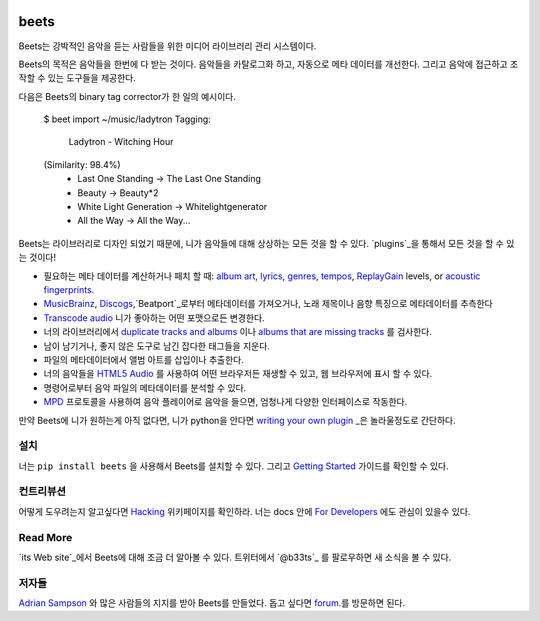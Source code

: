 .. image:: http://img.shields.io/pypi/v/beets.svg
    :target: https://pypi.python.org/pypi/beets

.. image:: http://img.shields.io/codecov/c/github/beetbox/beets.svg
    :target: https://codecov.io/github/beetbox/beets

.. image:: https://travis-ci.org/beetbox/beets.svg?branch=master
    :target: https://travis-ci.org/beetbox/beets


beets
=====

Beets는 강박적인 음악을 듣는 사람들을 위한 미디어 라이브러리 관리 시스템이다.

Beets의 목적은 음악들을 한번에 다 받는 것이다.
음악들을 카탈로그화 하고, 자동으로 메타 데이터를 개선한다.
그리고 음악에 접근하고 조작할 수 있는 도구들을 제공한다.

다음은 Beets의 binary tag corrector가 한 일의 예시이다.

  $ beet import ~/music/ladytron
  Tagging:
      Ladytron - Witching Hour
  (Similarity: 98.4%)
   * Last One Standing      -> The Last One Standing
   * Beauty                 -> Beauty*2
   * White Light Generation -> Whitelightgenerator
   * All the Way            -> All the Way...

Beets는 라이브러리로 디자인 되었기 때문에, 니가 음악들에 대해 상상하는 모든 것을 할 수 있다.
`plugins`_을 통해서 모든 것을 할 수 있는 것이다!

- 필요하는 메타 데이터를 계산하거나 패치 할 때: `album art`_,
  `lyrics`_, `genres`_, `tempos`_, `ReplayGain`_ levels, or `acoustic
  fingerprints`_.
- `MusicBrainz`_, `Discogs`_,`Beatport`_로부터 메타데이터를 가져오거나, 
  노래 제목이나 음향 특징으로 메타데이터를 추측한다
- `Transcode audio`_ 니가 좋아하는 어떤 포맷으로든 변경한다.
- 너의 라이브러리에서 `duplicate tracks and albums`_ 이나 `albums that are missing tracks`_ 를 검사한다.
- 남이 남기거나, 좋지 않은 도구로 남긴 잡다한 태그들을 지운다.
- 파일의 메타데이터에서 앨범 아트를 삽입이나 추출한다.
- 너의 음악들을 `HTML5 Audio`_ 를 사용하여 어떤 브라우저든 재생할 수 있고,
  웹 브라우저에 표시 할 수 있다.
- 명령어로부터 음악 파일의 메타데이터를 분석할 수 있다.
- `MPD`_ 프로토콜을 사용하여 음악 플레이어로 음악을 들으면, 엄청나게 다양한 인터페이스로 작동한다.

만약 Beets에 니가 원하는게 아직 없다면, 
니가 python을 안다면 `writing your own plugin`_ _은 놀라울정도로 간단하다.

.. _plugins: http://beets.readthedocs.org/page/plugins/
.. _MPD: http://www.musicpd.org/
.. _MusicBrainz music collection: http://musicbrainz.org/doc/Collections/
.. _writing your own plugin:
    http://beets.readthedocs.org/page/dev/plugins.html
.. _HTML5 Audio:
    http://www.w3.org/TR/html-markup/audio.html
.. _albums that are missing tracks:
    http://beets.readthedocs.org/page/plugins/missing.html
.. _duplicate tracks and albums:
    http://beets.readthedocs.org/page/plugins/duplicates.html
.. _Transcode audio:
    http://beets.readthedocs.org/page/plugins/convert.html
.. _Discogs: http://www.discogs.com/
.. _acoustic fingerprints:
    http://beets.readthedocs.org/page/plugins/chroma.html
.. _ReplayGain: http://beets.readthedocs.org/page/plugins/replaygain.html
.. _tempos: http://beets.readthedocs.org/page/plugins/acousticbrainz.html
.. _genres: http://beets.readthedocs.org/page/plugins/lastgenre.html
.. _album art: http://beets.readthedocs.org/page/plugins/fetchart.html
.. _lyrics: http://beets.readthedocs.org/page/plugins/lyrics.html
.. _MusicBrainz: http://musicbrainz.org/
.. _Beatport: https://www.beatport.com

설치
-------

너는 ``pip install beets`` 을 사용해서 Beets를 설치할 수 있다.
그리고 `Getting Started`_ 가이드를 확인할 수 있다.

.. _Getting Started: http://beets.readthedocs.org/page/guides/main.html

컨트리뷰션
----------

어떻게 도우려는지 알고싶다면 `Hacking`_ 위키페이지를 확인하라.
너는 docs 안에 `For Developers`_ 에도 관심이 있을수 있다.

.. _Hacking: https://github.com/beetbox/beets/wiki/Hacking
.. _For Developers: http://docs.beets.io/page/dev/

Read More
---------

`its Web site`_에서 Beets에 대해 조금 더 알아볼 수 있다. 
트위터에서 `@b33ts`_ 를 팔로우하면 새 소식을 볼 수 있다.

.. _its Web site: http://beets.io/
.. _@b33ts: http://twitter.com/b33ts/

저자들
-------

`Adrian Sampson`_ 와 많은 사람들의 지지를 받아 Beets를 만들었다.
돕고 싶다면 `forum`_.를 방문하면 된다.

.. _forum: https://discourse.beets.io
.. _Adrian Sampson: http://www.cs.cornell.edu/~asampson/
